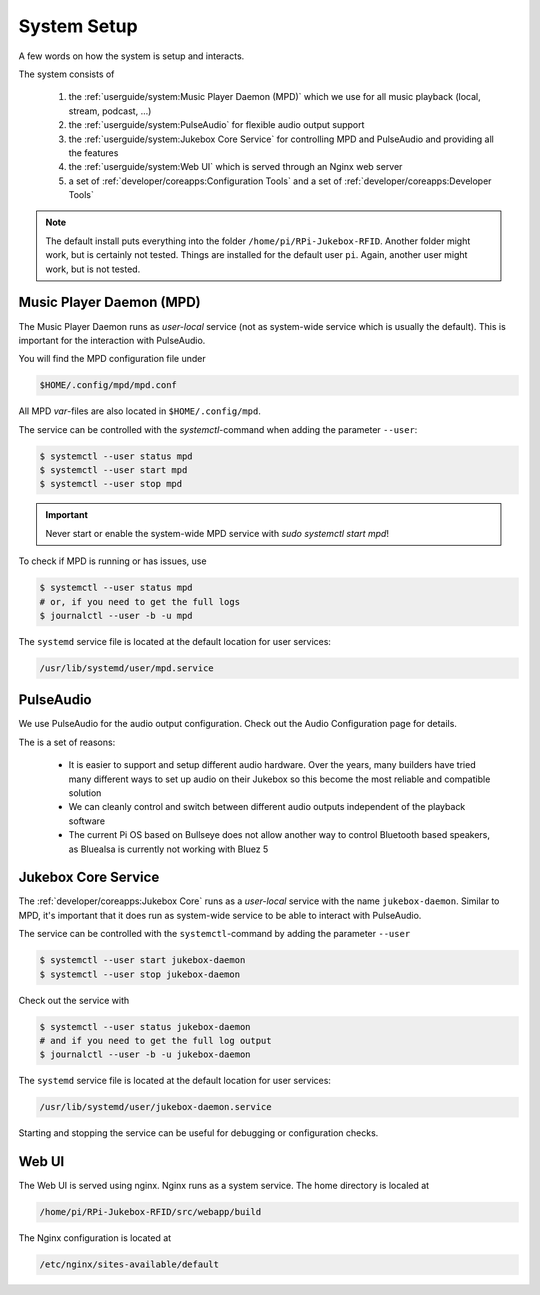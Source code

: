 System Setup
=====================

A few words on how the system is setup and interacts.

The system consists of

    #. the :ref:`userguide/system:Music Player Daemon (MPD)` which we use for all music playback (local, stream, podcast, ...)
    #. the :ref:`userguide/system:PulseAudio` for flexible audio output support
    #. the :ref:`userguide/system:Jukebox Core Service` for controlling MPD and PulseAudio and providing all the features
    #. the :ref:`userguide/system:Web UI` which is served through an Nginx web server
    #. a set of :ref:`developer/coreapps:Configuration Tools` and
       a set of :ref:`developer/coreapps:Developer Tools`

.. note:: The default install puts everything into the folder ``/home/pi/RPi-Jukebox-RFID``.
    Another folder might work, but is certainly not tested. Things are installed for the default user ``pi``. Again,
    another user might work, but is not tested.

Music Player Daemon (MPD)
--------------------------

The Music Player Daemon runs as *user-local* service (not as system-wide service which is usually the default).
This is important for the interaction with PulseAudio.

You will find the MPD configuration file under

.. code-block:: text

    $HOME/.config/mpd/mpd.conf

All MPD *var*-files are also located in ``$HOME/.config/mpd``.

The service can be controlled with the *systemctl*-command when adding the parameter ``--user``:

.. code-block:: bash

    $ systemctl --user status mpd
    $ systemctl --user start mpd
    $ systemctl --user stop mpd

.. important:: Never start or enable the system-wide MPD service with `sudo systemctl start mpd`!

To check if MPD is running or has issues, use

.. code-block:: bash

    $ systemctl --user status mpd
    # or, if you need to get the full logs
    $ journalctl --user -b -u mpd

The ``systemd`` service file is located at the default location for user services:

.. code-block:: text

    /usr/lib/systemd/user/mpd.service

PulseAudio
---------------------

We use PulseAudio for the audio output configuration. Check out the Audio Configuration page for details.

The is a set of reasons:

    * It is easier to support and setup different audio hardware. Over the years, many builders have
      tried many different ways to set up audio on their Jukebox so this become the most reliable and compatible
      solution
    * We can cleanly control and switch between different audio outputs independent of the playback software
    * The current Pi OS based on Bullseye does not allow another way to control Bluetooth based speakers,
      as Bluealsa is currently not working with Bluez 5



Jukebox Core Service
---------------------

The :ref:`developer/coreapps:Jukebox Core` runs as a *user-local* service with the name ``jukebox-daemon``.
Similar to MPD, it's important that it does run as system-wide service to be able to interact with PulseAudio.

The service can be controlled with the ``systemctl``-command by adding the parameter ``--user``

.. code-block:: bash

    $ systemctl --user start jukebox-daemon
    $ systemctl --user stop jukebox-daemon

Check out the service with

.. code-block:: bash

    $ systemctl --user status jukebox-daemon
    # and if you need to get the full log output
    $ journalctl --user -b -u jukebox-daemon

The ``systemd`` service file is located at the default location for user services:

.. code-block:: text

    /usr/lib/systemd/user/jukebox-daemon.service

Starting and stopping the service can be useful for debugging or configuration checks.

Web UI
-----------------------

The Web UI is served using nginx. Nginx runs as a system service. The home directory is localed at

.. code-block:: text

    /home/pi/RPi-Jukebox-RFID/src/webapp/build

The Nginx configuration is located at

.. code-block:: text

    /etc/nginx/sites-available/default
